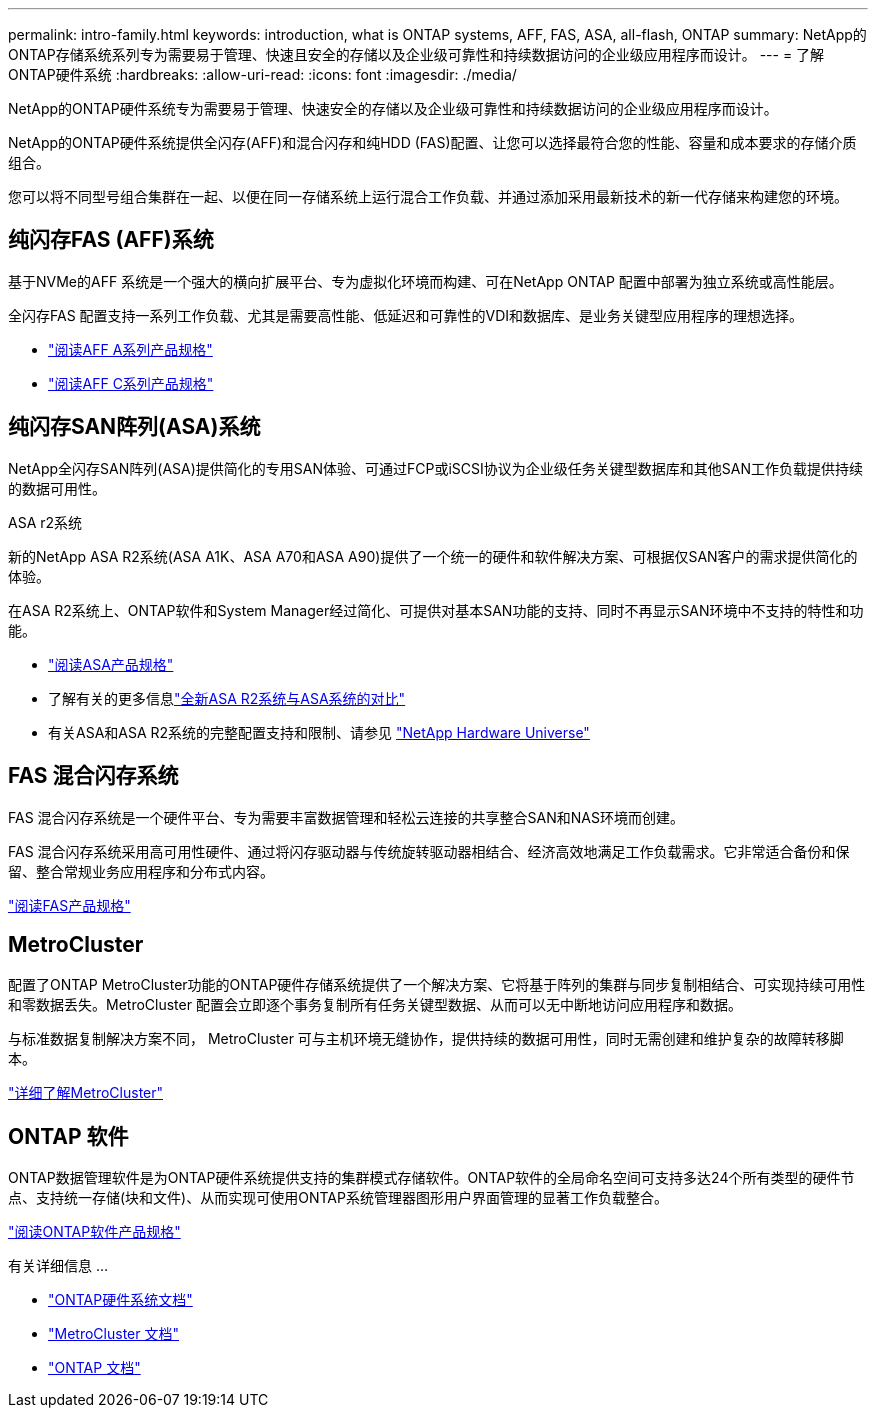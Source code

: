 ---
permalink: intro-family.html 
keywords: introduction, what is ONTAP systems, AFF, FAS, ASA, all-flash, ONTAP 
summary: NetApp的ONTAP存储系统系列专为需要易于管理、快速且安全的存储以及企业级可靠性和持续数据访问的企业级应用程序而设计。 
---
= 了解ONTAP硬件系统
:hardbreaks:
:allow-uri-read: 
:icons: font
:imagesdir: ./media/


[role="lead"]
NetApp的ONTAP硬件系统专为需要易于管理、快速安全的存储以及企业级可靠性和持续数据访问的企业级应用程序而设计。

NetApp的ONTAP硬件系统提供全闪存(AFF)和混合闪存和纯HDD (FAS)配置、让您可以选择最符合您的性能、容量和成本要求的存储介质组合。

您可以将不同型号组合集群在一起、以便在同一存储系统上运行混合工作负载、并通过添加采用最新技术的新一代存储来构建您的环境。



== 纯闪存FAS (AFF)系统

基于NVMe的AFF 系统是一个强大的横向扩展平台、专为虚拟化环境而构建、可在NetApp ONTAP 配置中部署为独立系统或高性能层。

全闪存FAS 配置支持一系列工作负载、尤其是需要高性能、低延迟和可靠性的VDI和数据库、是业务关键型应用程序的理想选择。

* https://www.netapp.com/pdf.html?item=/media/7828-ds-3582-aff-a-series-ai-era.pdf["阅读AFF A系列产品规格"^]
* https://www.netapp.com/media/81583-da-4240-aff-c-series.pdf["阅读AFF C系列产品规格"^]




== 纯闪存SAN阵列(ASA)系统

NetApp全闪存SAN阵列(ASA)提供简化的专用SAN体验、可通过FCP或iSCSI协议为企业级任务关键型数据库和其他SAN工作负载提供持续的数据可用性。

.ASA r2系统
新的NetApp ASA R2系统(ASA A1K、ASA A70和ASA A90)提供了一个统一的硬件和软件解决方案、可根据仅SAN客户的需求提供简化的体验。

在ASA R2系统上、ONTAP软件和System Manager经过简化、可提供对基本SAN功能的支持、同时不再显示SAN环境中不支持的特性和功能。

* https://www.netapp.com/data-storage/all-flash-san-storage-array/["阅读ASA产品规格"^]
* 了解有关的更多信息link:https://docs.netapp.com/us-en/asa-r2/learn-more/hardware-comparison.html["全新ASA R2系统与ASA系统的对比"^]
* 有关ASA和ASA R2系统的完整配置支持和限制、请参见 https://hwu.netapp.com/["NetApp Hardware Universe"^]




== FAS 混合闪存系统

FAS 混合闪存系统是一个硬件平台、专为需要丰富数据管理和轻松云连接的共享整合SAN和NAS环境而创建。

FAS 混合闪存系统采用高可用性硬件、通过将闪存驱动器与传统旋转驱动器相结合、经济高效地满足工作负载需求。它非常适合备份和保留、整合常规业务应用程序和分布式内容。

https://www.netapp.com/pdf.html?item=/media/7819-ds-4020.pdf["阅读FAS产品规格"^]



== MetroCluster

配置了ONTAP MetroCluster功能的ONTAP硬件存储系统提供了一个解决方案、它将基于阵列的集群与同步复制相结合、可实现持续可用性和零数据丢失。MetroCluster 配置会立即逐个事务复制所有任务关键型数据、从而可以无中断地访问应用程序和数据。

与标准数据复制解决方案不同， MetroCluster 可与主机环境无缝协作，提供持续的数据可用性，同时无需创建和维护复杂的故障转移脚本。

https://www.netapp.com/pdf.html?item=/media/13480-tr4705.pdf["详细了解MetroCluster"^]



== ONTAP 软件

ONTAP数据管理软件是为ONTAP硬件系统提供支持的集群模式存储软件。ONTAP软件的全局命名空间可支持多达24个所有类型的硬件节点、支持统一存储(块和文件)、从而实现可使用ONTAP系统管理器图形用户界面管理的显著工作负载整合。

https://www.netapp.com/pdf.html?item=/media/7413-ds-3231.pdf["阅读ONTAP软件产品规格"^]

.有关详细信息 ...
* https://docs.netapp.com/us-en/ontap-systems/index.html["ONTAP硬件系统文档"^]
* https://docs.netapp.com/us-en/ontap-metrocluster/index.html["MetroCluster 文档"^]
* https://docs.netapp.com/us-en/ontap/index.html["ONTAP 文档"^]

